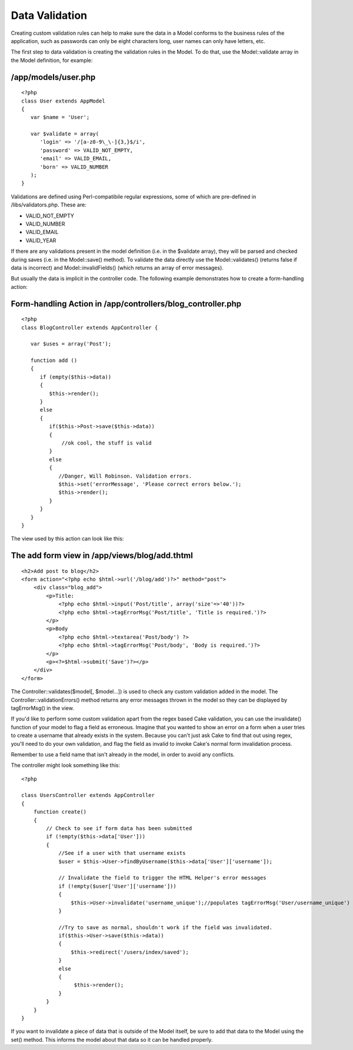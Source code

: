 Data Validation
###############

Creating custom validation rules can help to make sure the data in a
Model conforms to the business rules of the application, such as
passwords can only be eight characters long, user names can only have
letters, etc.

The first step to data validation is creating the validation rules in
the Model. To do that, use the Model::validate array in the Model
definition, for example:

/app/models/user.php
====================

::

    <?php
    class User extends AppModel
    {
       var $name = 'User';

       var $validate = array(
          'login' => '/[a-z0-9\_\-]{3,}$/i',
          'password' => VALID_NOT_EMPTY,
          'email' => VALID_EMAIL,
          'born' => VALID_NUMBER
       );
    }

Validations are defined using Perl-compatibile regular expressions, some
of which are pre-defined in /libs/validators.php. These are:

-  VALID\_NOT\_EMPTY
-  VALID\_NUMBER
-  VALID\_EMAIL
-  VALID\_YEAR

If there are any validations present in the model definition (i.e. in
the $validate array), they will be parsed and checked during saves (i.e.
in the Model::save() method). To validate the data directly use the
Model::validates() (returns false if data is incorrect) and
Model::invalidFields() (which returns an array of error messages).

But usually the data is implicit in the controller code. The following
example demonstrates how to create a form-handling action:

Form-handling Action in /app/controllers/blog\_controller.php
=============================================================

::

    <?php
    class BlogController extends AppController {

       var $uses = array('Post');

       function add ()
       {
          if (empty($this->data))
          {
             $this->render();
          }
          else
          {
             if($this->Post->save($this->data))
             {
                 //ok cool, the stuff is valid
             }
             else
             {
                //Danger, Will Robinson. Validation errors.
                $this->set('errorMessage', 'Please correct errors below.');
                $this->render();
             }
          }
       }
    }

The view used by this action can look like this:

The add form view in /app/views/blog/add.thtml
==============================================

::

    <h2>Add post to blog</h2>
    <form action="<?php echo $html->url('/blog/add')?>" method="post">
        <div class="blog_add">
            <p>Title:
                <?php echo $html->input('Post/title', array('size'=>'40'))?>
                <?php echo $html->tagErrorMsg('Post/title', 'Title is required.')?>
            </p>
            <p>Body
                <?php echo $html->textarea('Post/body') ?>
                <?php echo $html->tagErrorMsg('Post/body', 'Body is required.')?>
            </p> 
            <p><?=$html->submit('Save')?></p>
        </div>
    </form>

The Controller::validates($model[, $model...]) is used to check any
custom validation added in the model. The Controller::validationErrors()
method returns any error messages thrown in the model so they can be
displayed by tagErrorMsg() in the view.

If you'd like to perform some custom validation apart from the regex
based Cake validation, you can use the invalidate() function of your
model to flag a field as erroneous. Imagine that you wanted to show an
error on a form when a user tries to create a username that already
exists in the system. Because you can't just ask Cake to find that out
using regex, you'll need to do your own validation, and flag the field
as invalid to invoke Cake's normal form invalidation process.

Remember to use a field name that isn't already in the model, in order
to avoid any conflicts.

The controller might look something like this::

    <?php

    class UsersController extends AppController
    {
        function create()
        {
            // Check to see if form data has been submitted
            if (!empty($this->data['User']))
            {
                //See if a user with that username exists
                $user = $this->User->findByUsername($this->data['User']['username']);

                // Invalidate the field to trigger the HTML Helper's error messages
                if (!empty($user['User']['username']))
                {
                    $this->User->invalidate('username_unique');//populates tagErrorMsg('User/username_unique')
                }

                //Try to save as normal, shouldn't work if the field was invalidated.
                if($this->User->save($this->data))
                {
                    $this->redirect('/users/index/saved');
                }
                else
                {
                     $this->render();
                }
            }
        }
    }

If you want to invalidate a piece of data that is outside of the Model
itself, be sure to add that data to the Model using the set() method.
This informs the model about that data so it can be handled properly.
